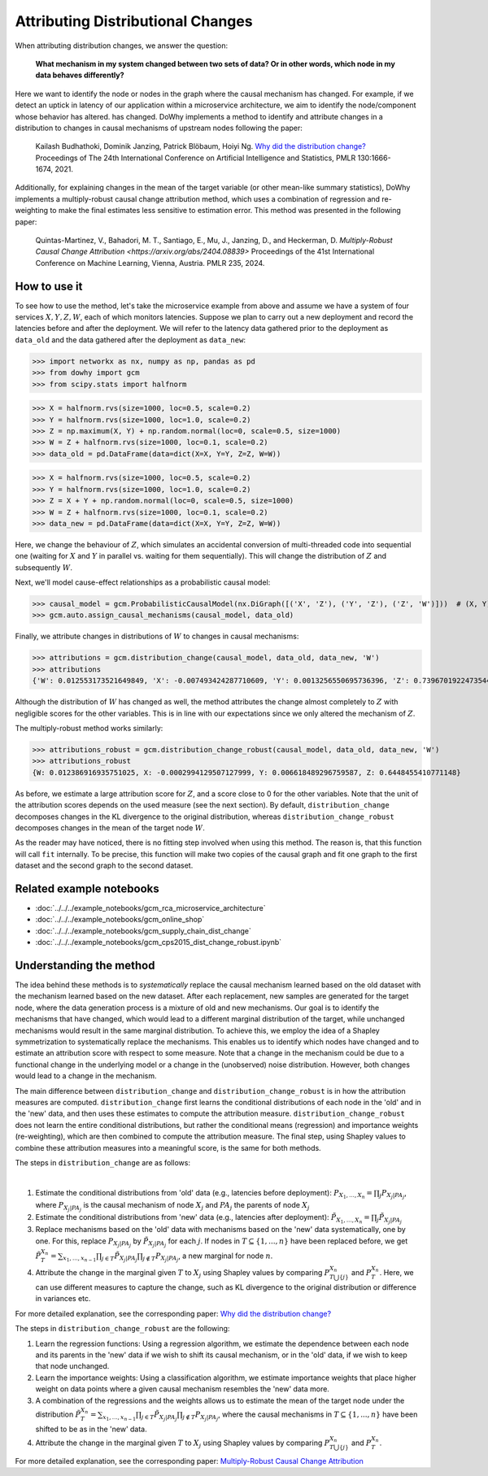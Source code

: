 Attributing Distributional Changes
==================================

When attributing distribution changes, we answer the question:

    **What mechanism in my system changed between two sets of data? Or in other words, which node in my data behaves differently?**

Here we want to identify the node or nodes in the graph where the causal mechanism has changed. For example, if we detect
an uptick in latency of our application within a microservice architecture, we aim to identify the node/component whose behavior has altered.
has changed. DoWhy implements a method to identify and attribute changes in a distribution to changes in causal mechanisms
of upstream nodes following the paper:

    Kailash Budhathoki, Dominik Janzing, Patrick Blöbaum, Hoiyi Ng. `Why did the distribution change? <http://proceedings.mlr.press/v130/budhathoki21a/budhathoki21a.pdf>`_
    Proceedings of The 24th International Conference on Artificial Intelligence and Statistics, PMLR 130:1666-1674, 2021.

Additionally, for explaining changes in the mean of the target variable (or other mean-like summary statistics),
DoWhy implements a multiply-robust causal change attribution method, which uses a combination of regression and re-weighting
to make the final estimates less sensitive to estimation error. This method was presented in the following paper:

    Quintas-Martinez, V., Bahadori, M. T., Santiago, E., Mu, J., Janzing, D., and Heckerman, D. `Multiply-Robust Causal Change Attribution <https://arxiv.org/abs/2404.08839>` 
    Proceedings of the 41st International Conference on Machine Learning, Vienna, Austria. PMLR 235, 2024.

How to use it
^^^^^^^^^^^^^^

To see how to use the method, let's take the microservice example from above and assume we have a system of four services :math:`X, Y, Z, W`,
each of which monitors latencies. Suppose we plan to carry out a new deployment and record the latencies before and after the deployment.
We will refer to the latency data gathered prior to the deployment as ``data_old`` and the data gathered after the deployment as ``data_new``:

>>> import networkx as nx, numpy as np, pandas as pd
>>> from dowhy import gcm
>>> from scipy.stats import halfnorm

>>> X = halfnorm.rvs(size=1000, loc=0.5, scale=0.2)
>>> Y = halfnorm.rvs(size=1000, loc=1.0, scale=0.2)
>>> Z = np.maximum(X, Y) + np.random.normal(loc=0, scale=0.5, size=1000)
>>> W = Z + halfnorm.rvs(size=1000, loc=0.1, scale=0.2)
>>> data_old = pd.DataFrame(data=dict(X=X, Y=Y, Z=Z, W=W))

>>> X = halfnorm.rvs(size=1000, loc=0.5, scale=0.2)
>>> Y = halfnorm.rvs(size=1000, loc=1.0, scale=0.2)
>>> Z = X + Y + np.random.normal(loc=0, scale=0.5, size=1000)
>>> W = Z + halfnorm.rvs(size=1000, loc=0.1, scale=0.2)
>>> data_new = pd.DataFrame(data=dict(X=X, Y=Y, Z=Z, W=W))

Here, we change the behaviour of :math:`Z`, which simulates an accidental conversion of multi-threaded code into sequential
one (waiting for :math:`X` and :math:`Y` in parallel vs. waiting for them sequentially). This will change the distribution of
:math:`Z` and subsequently :math:`W`.

Next, we'll model cause-effect relationships as a probabilistic causal model:

>>> causal_model = gcm.ProbabilisticCausalModel(nx.DiGraph([('X', 'Z'), ('Y', 'Z'), ('Z', 'W')]))  # (X, Y) -> Z -> W
>>> gcm.auto.assign_causal_mechanisms(causal_model, data_old)

Finally, we attribute changes in distributions of :math:`W` to changes in causal mechanisms:

>>> attributions = gcm.distribution_change(causal_model, data_old, data_new, 'W')
>>> attributions
{'W': 0.012553173521649849, 'X': -0.007493424287710609, 'Y': 0.0013256550695736396, 'Z': 0.7396701922473544}

Although the distribution of :math:`W` has changed as well, the method attributes the change almost completely to :math:`Z`
with negligible scores for the other variables. This is in line with our expectations since we only altered the mechanism of
:math:`Z`.

The multiply-robust method works similarly:

>>> attributions_robust = gcm.distribution_change_robust(causal_model, data_old, data_new, 'W')
>>> attributions_robust
{W: 0.012386916935751025, X: -0.0002994129507127999, Y: 0.006618489296759587, Z: 0.6448455410771148}

As before, we estimate a large attribution score for :math:`Z`, and a score close to 0 for the other variables.
Note that the unit of the attribution scores depends on the used measure (see the next section). By default,
``distribution_change`` decomposes changes in the KL divergence to the original distribution, whereas 
``distribution_change_robust`` decomposes changes in the mean of the target node :math:`W`.

As the reader may have noticed, there is no fitting step involved when using this method. The
reason is, that this function will call ``fit`` internally. To be precise, this function will
make two copies of the causal graph and fit one graph to the first dataset and the second graph
to the second dataset.

Related example notebooks
^^^^^^^^^^^^^^^^^^^^^^^^^

- :doc:`../../../example_notebooks/gcm_rca_microservice_architecture`
- :doc:`../../../example_notebooks/gcm_online_shop`
- :doc:`../../../example_notebooks/gcm_supply_chain_dist_change`
- :doc:`../../../example_notebooks/gcm_cps2015_dist_change_robust.ipynb`

Understanding the method
^^^^^^^^^^^^^^^^^^^^^^^^

The idea behind these methods is to *systematically* replace the causal mechanism learned based on the old dataset with
the mechanism learned based on the new dataset. After each replacement, new samples are generated for the target node,
where the data generation process is a mixture of old and new mechanisms. Our goal is to identify the mechanisms that
have changed, which would lead to a different marginal distribution of the target, while unchanged mechanisms would result
in the same marginal distribution. To achieve this, we employ the idea of a Shapley symmetrization to systematically
replace the mechanisms. This enables us to identify which nodes have changed and to estimate an attribution score with
respect to some measure. Note that a change in the mechanism could be due to a functional change in the underlying model
or a change in the (unobserved) noise distribution. However, both changes would lead to a change in the mechanism.

The main difference between ``distribution_change`` and ``distribution_change_robust`` is in how the attribution measures are computed.
``distribution_change`` first learns the conditional distributions of each node in the 'old' and in the 'new' data, and then uses these
estimates to compute the attribution measure. ``distribution_change_robust`` does not learn the entire conditional distributions, but 
rather the conditional means (regression) and importance weights (re-weighting), which are then combined to compute the attribution measure.
The final step, using Shapley values to combine these attribution measures into a meaningful score, is the same for both methods.

The steps in ``distribution_change`` are as follows:

.. image:: dist_change.png
   :align: center
   :width: 80%
|
1. Estimate the conditional distributions from 'old' data (e.g., latencies before deployment): :math:`P_{X_1, ..., X_n} = \prod_j P_{X_j | PA_j}`, where :math:`P_{X_j | PA_j}` is the causal mechanism of node :math:`X_j` and :math:`PA_j` the parents of node :math:`X_j`
2. Estimate the conditional distributions from 'new' data (e.g., latencies after deployment): :math:`\tilde P_{X_1, ..., X_n} = \prod_j \tilde P_{X_j | PA_j}`
3. Replace mechanisms based on the 'old' data with mechanisms based on the 'new' data systematically, one by one. For this, replace :math:`P_{X_j | PA_j}` by :math:`\tilde P_{X_j | PA_j}` for each :math:`j`. If nodes in :math:`T \subseteq \{1, ..., n\}` have been replaced before, we get :math:`\tilde P^{X_n}_T = \sum_{x_1, ..., x_{n-1}} \prod_{j \in T} \tilde P_{X_j | PA_j} \prod_{j \notin T} P_{X_j | PA_j}`, a new marginal for node :math:`n`.
4. Attribute the change in the marginal given :math:`T` to :math:`X_j` using Shapley values by comparing :math:`P^{X_n}_{T \bigcup \{j\}}` and :math:`P^{X_n}_{T}`. Here, we can use different measures to capture the change, such as KL divergence to the original distribution or difference in variances etc.

For more detailed explanation, see the corresponding paper: `Why did the distribution change? <http://proceedings.mlr.press/v130/budhathoki21a/budhathoki21a.pdf>`_

The steps in ``distribution_change_robust`` are the following:

1. Learn the regression functions: Using a regression algorithm, we estimate the dependence between each node and its parents in the 'new' data if we wish to shift its causal mechanism, or in the 'old' data, if we wish to keep that node unchanged.
2. Learn the importance weights: Using a classification algorithm, we estimate importance weights that place higher weight on data points where a given causal mechanism resembles the 'new' data more. 
3. A combination of the regressions and the weights allows us to estimate the mean of the target node under the distribution :math:`\tilde P^{X_n}_T = \sum_{x_1, ..., x_{n-1}} \prod_{j \in T} \tilde P_{X_j | PA_j} \prod_{j \notin T} P_{X_j | PA_j}`, where the causal mechanisms in :math:`T \subseteq \{1, ..., n\}` have been shifted to be as in the 'new' data.
4. Attribute the change in the marginal given :math:`T` to :math:`X_j` using Shapley values by comparing :math:`P^{X_n}_{T \bigcup \{j\}}` and :math:`P^{X_n}_{T}`.

For more detailed explanation, see the corresponding paper: `Multiply-Robust Causal Change Attribution <https://arxiv.org/abs/2404.08839>`_
